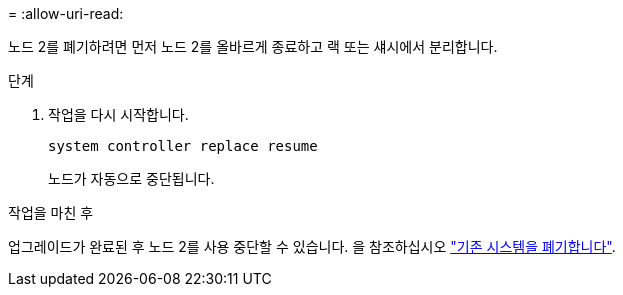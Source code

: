 = 
:allow-uri-read: 


노드 2를 폐기하려면 먼저 노드 2를 올바르게 종료하고 랙 또는 섀시에서 분리합니다.

.단계
. 작업을 다시 시작합니다.
+
`system controller replace resume`

+
노드가 자동으로 중단됩니다.



.작업을 마친 후
업그레이드가 완료된 후 노드 2를 사용 중단할 수 있습니다. 을 참조하십시오 link:decommission_old_system.html["기존 시스템을 폐기합니다"].
